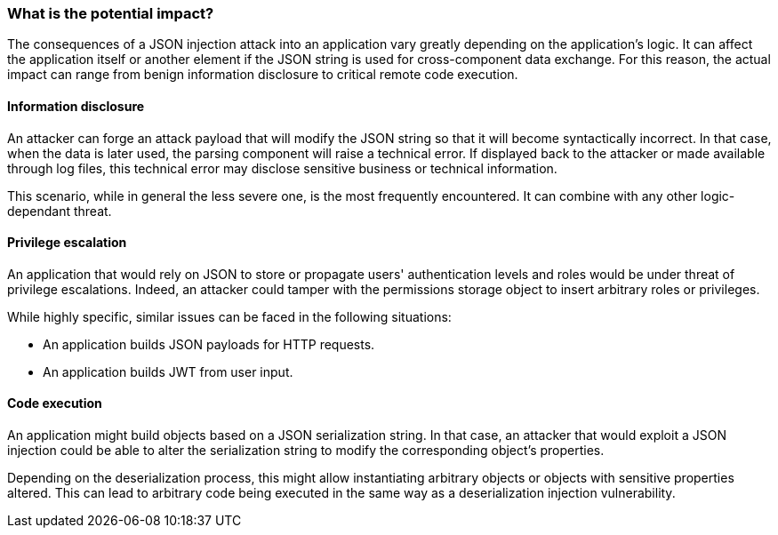 === What is the potential impact?

The consequences of a JSON injection attack into an application vary greatly
depending on the application's logic. It can affect the application itself or
another element if the JSON string is used for cross-component data exchange.
For this reason, the actual impact can range from benign information disclosure
to critical remote code execution.

==== Information disclosure

An attacker can forge an attack payload that will modify the JSON string so that
it will become syntactically incorrect. In that case, when the data is later
used, the parsing component will raise a technical error. If displayed back to
the attacker or made available through log files, this technical error may
disclose sensitive business or technical information.

This scenario, while in general the less severe one, is the most frequently
encountered. It can combine with any other logic-dependant threat.

==== Privilege escalation

An application that would rely on JSON to store or propagate users'
authentication levels and roles would be under threat of privilege escalations.
Indeed, an attacker could tamper with the permissions storage object to insert
arbitrary roles or privileges.

While highly specific, similar issues can be faced in the following situations:

* An application builds JSON payloads for HTTP requests.
* An application builds JWT from user input.

==== Code execution

An application might build objects based on a JSON serialization string. In that
case, an attacker that would exploit a JSON injection could be able to alter the
serialization string to modify the corresponding object's properties.

Depending on the deserialization process, this might allow instantiating
arbitrary objects or objects with sensitive properties altered. This can lead to
arbitrary code being executed in the same way as a deserialization injection
vulnerability.
